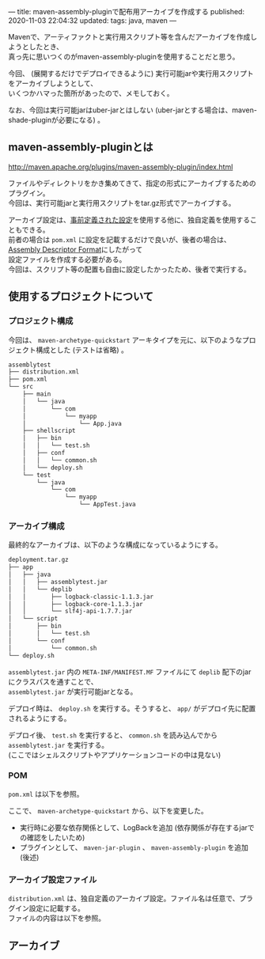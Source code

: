 ---
title: maven-assembly-pluginで配布用アーカイブを作成する
published: 2020-11-03 22:04:32
updated: 
tags: java, maven
---
#+OPTIONS: ^:{}
#+OPTIONS: \n:t

Mavenで、アーティファクトと実行用スクリプト等を含んだアーカイブを作成しようとしたとき、
真っ先に思いつくのがmaven-assembly-pluginを使用することだと思う。

今回、 (展開するだけでデプロイできるように) 実行可能jarや実行用スクリプトをアーカイブしようとして、
いくつかハマった箇所があったので、メモしておく。

なお、今回は実行可能jarはuber-jarとはしない (uber-jarとする場合は、maven-shade-pluginが必要になる) 。

@@html:<!--more-->@@

** maven-assembly-pluginとは
   http://maven.apache.org/plugins/maven-assembly-plugin/index.html

   ファイルやディレクトリをかき集めてきて、指定の形式にアーカイブするためのプラグイン。
   今回は、実行可能jarと実行用スクリプトをtar.gz形式でアーカイブする。

   アーカイブ設定は、[[http://maven.apache.org/plugins/maven-assembly-plugin/descriptor-refs.html][事前定義された設定]]を使用する他に、独自定義を使用することもできる。
   前者の場合は ~pom.xml~ に設定を記載するだけで良いが、後者の場合は、 [[http://maven.apache.org/plugins/maven-assembly-plugin/assembly.html][Assembly Descriptor Format]]にしたがって
   設定ファイルを作成する必要がある。
   今回は、スクリプト等の配置も自由に設定したかったため、後者で実行する。
   
** 使用するプロジェクトについて

*** プロジェクト構成
    今回は、 ~maven-archetype-quickstart~ アーキタイプを元に、以下のようなプロジェクト構成とした (テストは省略) 。
    
    #+begin_src sh
    assemblytest
    ├── distribution.xml
    ├── pom.xml
    └── src
        ├── main
        │   └── java
        │       └── com
        │           └── myapp
        │               └── App.java
        ├── shellscript
        │   ├── bin
        │   │   └── test.sh
        │   ├── conf
        │   │   └── common.sh
        │   └── deploy.sh
        └── test
            └── java
                └── com
                    └── myapp
                        └── AppTest.java
    #+end_src

*** アーカイブ構成
    最終的なアーカイブは、以下のような構成になっているようにする。

    #+begin_src sh
    deployment.tar.gz
    ├── app
    │   ├── java
    │   │   ├── assemblytest.jar
    │   │   └── deplib
    │   │       ├── logback-classic-1.1.3.jar
    │   │       ├── logback-core-1.1.3.jar
    │   │       └── slf4j-api-1.7.7.jar
    │   └── script
    │       ├── bin
    │       │   └── test.sh
    │       └── conf
    │           └── common.sh
    └── deploy.sh
    #+end_src

    ~assemblytest.jar~ 内の ~META-INF/MANIFEST.MF~ ファイルにて ~deplib~ 配下のjarにクラスパスを通すことで、
    ~assemblytest.jar~ が実行可能jarとなる。

    デプロイ時は、 ~deploy.sh~ を実行する。そうすると、 ~app/~ がデプロイ先に配置されるようにする。

    デプロイ後、 ~test.sh~ を実行すると、 ~common.sh~ を読み込んでから ~assemblytest.jar~ を実行する。
    (ここではシェルスクリプトやアプリケーションコードの中は見ない)

*** POM
    ~pom.xml~ は以下を参照。

    #+TODO: ここにpom.xmlへのリンクを貼る

    ここで、 ~maven-archetype-quickstart~ から、以下を変更した。
    - 実行時に必要な依存関係として、LogBackを追加 (依存関係が存在するjarでの確認をしたいため)
    - プラグインとして、 ~maven-jar-plugin~ 、 ~maven-assembly-plugin~ を追加 (後述)

*** アーカイブ設定ファイル
    ~distribution.xml~ は、独自定義のアーカイブ設定。ファイル名は任意で、プラグイン設定に記載する。
    ファイルの内容は以下を参照。

    #+TODO: ここにdistribution.xmlへのリンクを貼る

    
** アーカイブ
